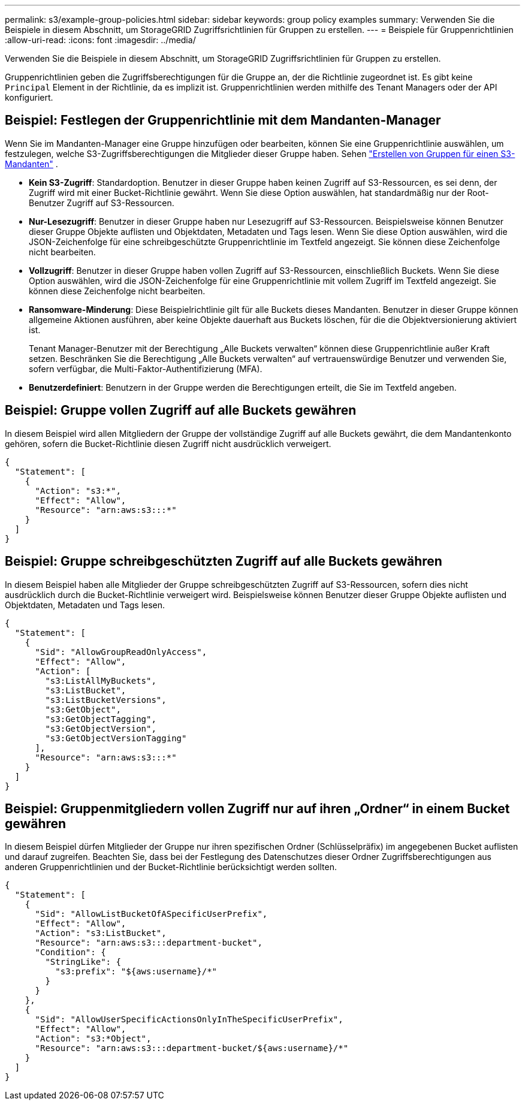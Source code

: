 ---
permalink: s3/example-group-policies.html 
sidebar: sidebar 
keywords: group policy examples 
summary: Verwenden Sie die Beispiele in diesem Abschnitt, um StorageGRID Zugriffsrichtlinien für Gruppen zu erstellen. 
---
= Beispiele für Gruppenrichtlinien
:allow-uri-read: 
:icons: font
:imagesdir: ../media/


[role="lead"]
Verwenden Sie die Beispiele in diesem Abschnitt, um StorageGRID Zugriffsrichtlinien für Gruppen zu erstellen.

Gruppenrichtlinien geben die Zugriffsberechtigungen für die Gruppe an, der die Richtlinie zugeordnet ist.  Es gibt keine `Principal` Element in der Richtlinie, da es implizit ist.  Gruppenrichtlinien werden mithilfe des Tenant Managers oder der API konfiguriert.



== Beispiel: Festlegen der Gruppenrichtlinie mit dem Mandanten-Manager

Wenn Sie im Mandanten-Manager eine Gruppe hinzufügen oder bearbeiten, können Sie eine Gruppenrichtlinie auswählen, um festzulegen, welche S3-Zugriffsberechtigungen die Mitglieder dieser Gruppe haben. Sehen link:../tenant/creating-groups-for-s3-tenant.html["Erstellen von Gruppen für einen S3-Mandanten"] .

* *Kein S3-Zugriff*: Standardoption.  Benutzer in dieser Gruppe haben keinen Zugriff auf S3-Ressourcen, es sei denn, der Zugriff wird mit einer Bucket-Richtlinie gewährt.  Wenn Sie diese Option auswählen, hat standardmäßig nur der Root-Benutzer Zugriff auf S3-Ressourcen.
* *Nur-Lesezugriff*: Benutzer in dieser Gruppe haben nur Lesezugriff auf S3-Ressourcen.  Beispielsweise können Benutzer dieser Gruppe Objekte auflisten und Objektdaten, Metadaten und Tags lesen.  Wenn Sie diese Option auswählen, wird die JSON-Zeichenfolge für eine schreibgeschützte Gruppenrichtlinie im Textfeld angezeigt.  Sie können diese Zeichenfolge nicht bearbeiten.
* *Vollzugriff*: Benutzer in dieser Gruppe haben vollen Zugriff auf S3-Ressourcen, einschließlich Buckets.  Wenn Sie diese Option auswählen, wird die JSON-Zeichenfolge für eine Gruppenrichtlinie mit vollem Zugriff im Textfeld angezeigt.  Sie können diese Zeichenfolge nicht bearbeiten.
* *Ransomware-Minderung*: Diese Beispielrichtlinie gilt für alle Buckets dieses Mandanten.  Benutzer in dieser Gruppe können allgemeine Aktionen ausführen, aber keine Objekte dauerhaft aus Buckets löschen, für die die Objektversionierung aktiviert ist.
+
Tenant Manager-Benutzer mit der Berechtigung „Alle Buckets verwalten“ können diese Gruppenrichtlinie außer Kraft setzen.  Beschränken Sie die Berechtigung „Alle Buckets verwalten“ auf vertrauenswürdige Benutzer und verwenden Sie, sofern verfügbar, die Multi-Faktor-Authentifizierung (MFA).

* *Benutzerdefiniert*: Benutzern in der Gruppe werden die Berechtigungen erteilt, die Sie im Textfeld angeben.




== Beispiel: Gruppe vollen Zugriff auf alle Buckets gewähren

In diesem Beispiel wird allen Mitgliedern der Gruppe der vollständige Zugriff auf alle Buckets gewährt, die dem Mandantenkonto gehören, sofern die Bucket-Richtlinie diesen Zugriff nicht ausdrücklich verweigert.

[listing]
----
{
  "Statement": [
    {
      "Action": "s3:*",
      "Effect": "Allow",
      "Resource": "arn:aws:s3:::*"
    }
  ]
}
----


== Beispiel: Gruppe schreibgeschützten Zugriff auf alle Buckets gewähren

In diesem Beispiel haben alle Mitglieder der Gruppe schreibgeschützten Zugriff auf S3-Ressourcen, sofern dies nicht ausdrücklich durch die Bucket-Richtlinie verweigert wird.  Beispielsweise können Benutzer dieser Gruppe Objekte auflisten und Objektdaten, Metadaten und Tags lesen.

[listing]
----
{
  "Statement": [
    {
      "Sid": "AllowGroupReadOnlyAccess",
      "Effect": "Allow",
      "Action": [
        "s3:ListAllMyBuckets",
        "s3:ListBucket",
        "s3:ListBucketVersions",
        "s3:GetObject",
        "s3:GetObjectTagging",
        "s3:GetObjectVersion",
        "s3:GetObjectVersionTagging"
      ],
      "Resource": "arn:aws:s3:::*"
    }
  ]
}
----


== Beispiel: Gruppenmitgliedern vollen Zugriff nur auf ihren „Ordner“ in einem Bucket gewähren

In diesem Beispiel dürfen Mitglieder der Gruppe nur ihren spezifischen Ordner (Schlüsselpräfix) im angegebenen Bucket auflisten und darauf zugreifen.  Beachten Sie, dass bei der Festlegung des Datenschutzes dieser Ordner Zugriffsberechtigungen aus anderen Gruppenrichtlinien und der Bucket-Richtlinie berücksichtigt werden sollten.

[listing]
----
{
  "Statement": [
    {
      "Sid": "AllowListBucketOfASpecificUserPrefix",
      "Effect": "Allow",
      "Action": "s3:ListBucket",
      "Resource": "arn:aws:s3:::department-bucket",
      "Condition": {
        "StringLike": {
          "s3:prefix": "${aws:username}/*"
        }
      }
    },
    {
      "Sid": "AllowUserSpecificActionsOnlyInTheSpecificUserPrefix",
      "Effect": "Allow",
      "Action": "s3:*Object",
      "Resource": "arn:aws:s3:::department-bucket/${aws:username}/*"
    }
  ]
}
----